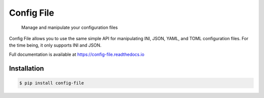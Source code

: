 Config File
===========

   Manage and manipulate your configuration files

|Python Verison| |Version| |Style| |Documentation Status| |Build Status| |Codecov|

Config File allows you to use the same simple API for manipulating INI,
JSON, YAML, and TOML configuration files. For the time being, it only
supports INI and JSON.

Full documentation is available at https://config-file.readthedocs.io

Installation
------------

.. code:: bash

   $ pip install config-file

.. |Python Verison| image:: https://img.shields.io/pypi/pyversions/config-file.svg
.. |Version| image:: https://img.shields.io/pypi/v/config-file
   :target: https://pypi.org/project/config-file/
.. |Style| image:: https://img.shields.io/badge/code%20style-black-000000.svg
   :target: https://pypi.org/project/black/
.. |Documentation Status| image:: https://readthedocs.org/projects/config-file/badge/?version=latest
   :target: https://config-file.readthedocs.io/en/latest/?badge=latest
.. |Build Status| image:: https://travis-ci.com/eugenetriguba/config-file.svg?branch=master
   :target: https://travis-ci.com/eugenetriguba/config-file
.. |Codecov| image:: https://codecov.io/gh/eugenetriguba/config-file/graph/badge.svg
   :target: https://codecov.io/gh/eugenetriguba/config-file
